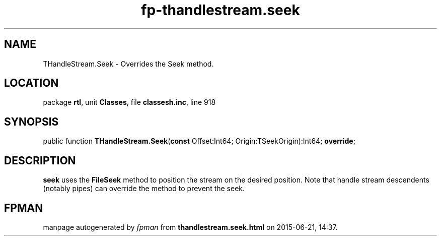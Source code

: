 .\" file autogenerated by fpman
.TH "fp-thandlestream.seek" 3 "2014-03-14" "fpman" "Free Pascal Programmer's Manual"
.SH NAME
THandleStream.Seek - Overrides the Seek method.
.SH LOCATION
package \fBrtl\fR, unit \fBClasses\fR, file \fBclassesh.inc\fR, line 918
.SH SYNOPSIS
public function \fBTHandleStream.Seek\fR(\fBconst\fR Offset:Int64; Origin:TSeekOrigin):Int64; \fBoverride\fR;
.SH DESCRIPTION
\fBseek\fR uses the \fBFileSeek\fR method to position the stream on the desired position. Note that handle stream descendents (notably pipes) can override the method to prevent the seek.


.SH FPMAN
manpage autogenerated by \fIfpman\fR from \fBthandlestream.seek.html\fR on 2015-06-21, 14:37.

